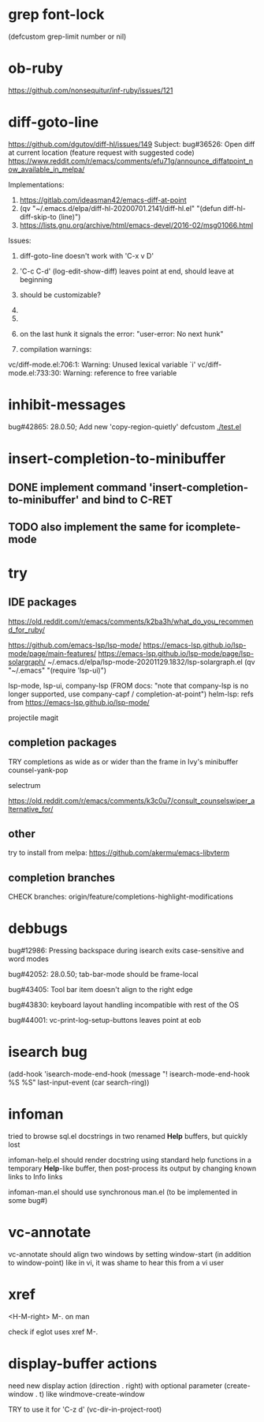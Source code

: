 #+TODO: TODO | DONE | WONTFIX

* grep font-lock

(defcustom grep-limit
  number or nil)

* ob-ruby

https://github.com/nonsequitur/inf-ruby/issues/121

* diff-goto-line

https://github.com/dgutov/diff-hl/issues/149
Subject: bug#36526: Open diff at current location (feature request with suggested code)
https://www.reddit.com/r/emacs/comments/efu71g/announce_diffatpoint_now_available_in_melpa/

Implementations:
1. https://gitlab.com/ideasman42/emacs-diff-at-point
2. (qv "~/.emacs.d/elpa/diff-hl-20200701.2141/diff-hl.el"
    "(defun diff-hl-diff-skip-to (line)")
3. https://lists.gnu.org/archive/html/emacs-devel/2016-02/msg01066.html

Issues:
1. diff-goto-line doesn't work with 'C-x v D'
2. 'C-c C-d' (log-edit-show-diff) leaves point at end, should leave at beginning
3. should be customizable?

1.
2.
3. on the last hunk it signals the error: "user-error: No next hunk"
4. compilation warnings:
vc/diff-mode.el:706:1: Warning: Unused lexical variable `i'
vc/diff-mode.el:733:30: Warning: reference to free variable

* inhibit-messages

bug#42865: 28.0.50; Add new 'copy-region-quietly' defcustom
[[file:test.el][./test.el]]

* insert-completion-to-minibuffer

** DONE implement command 'insert-completion-to-minibuffer' and bind to C-RET

** TODO also implement the same for icomplete-mode

* try

** IDE packages

https://old.reddit.com/r/emacs/comments/k2ba3h/what_do_you_recommend_for_ruby/

https://github.com/emacs-lsp/lsp-mode/
https://emacs-lsp.github.io/lsp-mode/page/main-features/
https://emacs-lsp.github.io/lsp-mode/page/lsp-solargraph/
~/.emacs.d/elpa/lsp-mode-20201129.1832/lsp-solargraph.el
(qv "~/.emacs" "(require 'lsp-ui)")

lsp-mode, lsp-ui, company-lsp (FROM docs: "note that company-lsp
is no longer supported, use company-capf / completion-at-point")
helm-lsp: refs from https://emacs-lsp.github.io/lsp-mode/

projectile
magit

** completion packages

TRY completions as wide as or wider than the frame in Ivy's minibuffer
counsel-yank-pop

selectrum

https://old.reddit.com/r/emacs/comments/k3c0u7/consult_counselswiper_alternative_for/

** other

try to install from melpa:
https://github.com/akermu/emacs-libvterm

** completion branches

CHECK branches:
origin/feature/completions-highlight-modifications

* debbugs

bug#12986: Pressing backspace during isearch exits case-sensitive and word modes

bug#42052: 28.0.50; tab-bar-mode should be frame-local

bug#43405: Tool bar item doesn't align to the right edge

bug#43830: keyboard layout handling incompatible with rest of the OS

bug#44001: vc-print-log-setup-buttons leaves point at eob

* isearch bug

(add-hook 'isearch-mode-end-hook
              (message "! isearch-mode-end-hook %S %S" last-input-event (car search-ring))

* infoman

tried to browse sql.el docstrings in two renamed *Help* buffers, but quickly lost

infoman-help.el should render docstring using standard help functions
in a temporary *Help*-like buffer, then post-process its output
by changing known links to Info links

infoman-man.el should use synchronous man.el (to be implemented in some bug#)

* vc-annotate

vc-annotate should align two windows by setting window-start (in addition to window-point)
like in vi, it was shame to hear this from a vi user

* xref

<H-M-right> M-. on man

check if eglot uses xref M-.

* display-buffer actions

need new display action (direction . right)
with optional parameter (create-window . t)
like windmove-create-window

TRY to use it for 'C-z d' (vc-dir-in-project-root)
